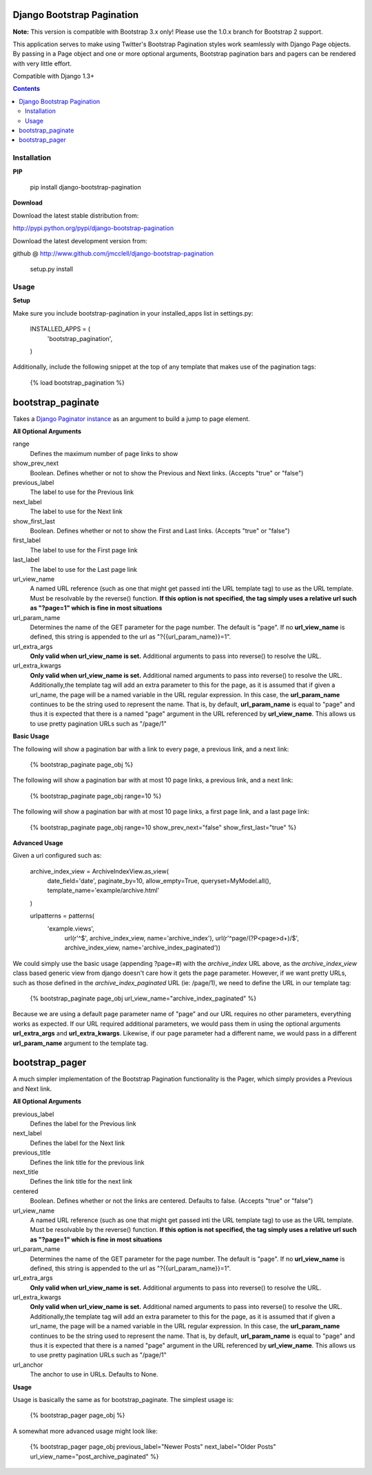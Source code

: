 ===========================
Django Bootstrap Pagination
===========================

**Note:** This version is compatible with Bootstrap 3.x only! Please use the 1.0.x branch for Bootstrap 2 support.

This application serves to make using Twitter's Bootstrap Pagination styles
work seamlessly with Django Page objects. By passing in a Page object and
one or more optional arguments, Bootstrap pagination bars and pagers can
be rendered with very little effort.

Compatible with Django 1.3+

.. contents ::

------------
Installation
------------

**PIP**

  pip install django-bootstrap-pagination

**Download**

Download the latest stable distribution from:

http://pypi.python.org/pypi/django-bootstrap-pagination

Download the latest development version from:

github @ http://www.github.com/jmcclell/django-bootstrap-pagination


  setup.py install

-----
Usage
-----

**Setup**

Make sure you include bootstrap-pagination in your installed_apps list in settings.py:


  INSTALLED_APPS = (
      'bootstrap_pagination',
  )


Additionally, include the following snippet at the top of any template that makes use of
the pagination tags:

  {% load bootstrap_pagination %}

==================
bootstrap_paginate
==================

Takes a `Django Paginator instance <https://docs.djangoproject.com/en/dev/topics/pagination/>`_
as an argument to build a jump to page element.

**All Optional Arguments**

range
  Defines the maximum number of page links to show

show_prev_next
  Boolean. Defines whether or not to show the Previous and Next links. (Accepts "true" or "false")

previous_label
  The label to use for the Previous link

next_label
  The label to use for the Next link

show_first_last
  Boolean. Defines whether or not to show the First and Last links. (Accepts "true" or "false")

first_label
  The label to use for the First page link

last_label
  The label to use for the Last page link

url_view_name
  A named URL reference (such as one that might get passed inti the URL template tag) to use as
  the URL template. Must be resolvable by the reverse() function. **If this option is not
  specified, the tag simply uses a relative url such as "?page=1" which is fine in most
  situations**

url_param_name
  Determines the name of the GET parameter for the page number. The default is "page". If no 
  **url_view_name** is defined, this string is appended to the url as "?{{url_param_name}}=1".
  
url_extra_args
  **Only valid when url_view_name is set.**
  Additional arguments to pass into reverse() to resolve the URL.

url_extra_kwargs
  **Only valid when url_view_name is set.**
  Additional named arguments to pass into reverse() to resolve the URL. Additionally,the
  template tag will add an extra parameter to this for the page, as it is assumed that if
  given a url_name, the page will be a named variable in the URL regular expression. In
  this case, the **url_param_name** continues to be the string used to represent the name.
  That is, by default, **url_param_name** is equal to "page" and thus it is expected that
  there is a named "page" argument in the URL referenced by **url_view_name**. This allows
  us to use pretty pagination URLs such as "/page/1"

**Basic Usage**

The following will show a pagination bar with a link to every page, a previous link, and a next link:

  {% bootstrap_paginate page_obj %}

The following will show a pagination bar with at most 10 page links, a previous link, and a next link:

  {% bootstrap_paginate page_obj range=10 %}

The following will show a pagination bar with at most 10 page links, a first page link, and a last page link:

  {% bootstrap_paginate page_obj range=10 show_prev_next="false" show_first_last="true" %}

**Advanced Usage**

Given a url configured such as:

  archive_index_view = ArchiveIndexView.as_view(
      date_field='date',
      paginate_by=10,            
      allow_empty=True,
      queryset=MyModel.all(),
      template_name='example/archive.html'    
  )
    
  urlpatterns = patterns(
      'example.views',
       url(r'^$', archive_index_view, name='archive_index'),
       url(r'^page/(?P<page>\d+)/$', archive_index_view,
       name='archive_index_paginated'))


We could simply use the basic usage (appending ?page=#) with the *archive_index* URL above,
as the *archive_index_view* class based generic view from django doesn't care how it gets
the page parameter. However, if we want pretty URLs, such as those defined in the
*archive_index_paginated* URL (ie: /page/1), we need to define the URL in our template tag:


  {% bootstrap_paginate page_obj url_view_name="archive_index_paginated" %}

Because we are using a default page parameter name of "page" and our URL requires no other
parameters, everything works as expected. If our URL required additional parameters, we
would pass them in using the optional arguments **url_extra_args** and **url_extra_kwargs**.
Likewise, if our page parameter had a different name, we would pass in a different
**url_param_name** argument to the template tag.

===============
bootstrap_pager
===============

A much simpler implementation of the Bootstrap Pagination functionality is the Pager, which
simply provides a Previous and Next link.

**All Optional Arguments**

previous_label
  Defines the label for the Previous link

next_label
  Defines the label for the Next link

previous_title
  Defines the link title for the previous link

next_title
  Defines the link title for the next link

centered
  Boolean. Defines whether or not the links are centered. Defaults to false.
  (Accepts "true" or "false")
  
url_view_name
  A named URL reference (such as one that might get passed inti the URL template tag) to use as
  the URL template. Must be resolvable by the reverse() function. **If this option is not
  specified, the tag simply uses a relative url such as "?page=1" which is fine in most
  situations**

url_param_name
  Determines the name of the GET parameter for the page number. The default is "page". If no 
  **url_view_name** is defined, this string is appended to the url as "?{{url_param_name}}=1".
  
url_extra_args
  **Only valid when url_view_name is set.**
  Additional arguments to pass into reverse() to resolve the URL.

url_extra_kwargs
  **Only valid when url_view_name is set.**
  Additional named arguments to pass into reverse() to resolve the URL. Additionally,the
  template tag will add an extra parameter to this for the page, as it is assumed that if
  given a url_name, the page will be a named variable in the URL regular expression. In
  this case, the **url_param_name** continues to be the string used to represent the name.
  That is, by default, **url_param_name** is equal to "page" and thus it is expected that
  there is a named "page" argument in the URL referenced by **url_view_name**. This allows
  us to use pretty pagination URLs such as "/page/1"

url_anchor
  The anchor to use in URLs. Defaults to None.

**Usage**

Usage is basically the same as for bootstrap_paginate. The simplest usage is:

  {% bootstrap_pager page_obj %}

A somewhat more advanced usage might look like:

  {% bootstrap_pager page_obj previous_label="Newer Posts" next_label="Older Posts" url_view_name="post_archive_paginated" %}
